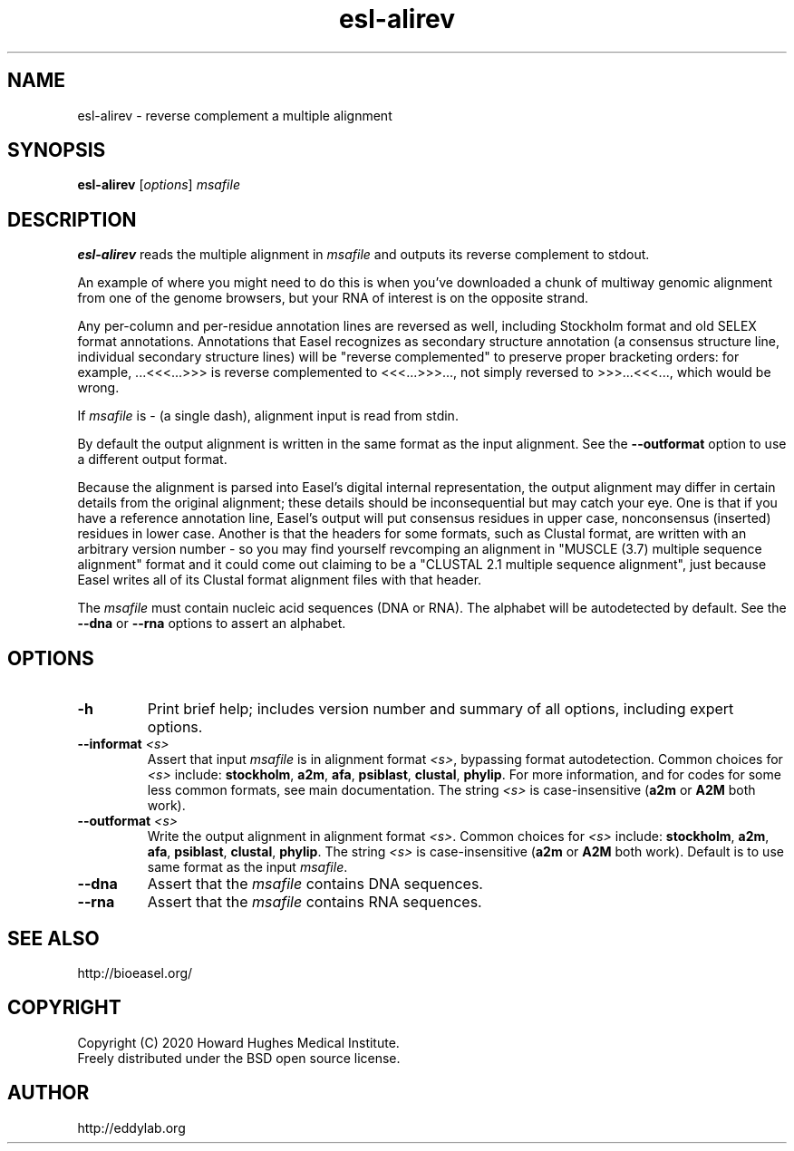 .TH "esl\-alirev" 1 "Jul 2020" "Easel 0.47" "Easel Manual"

.SH NAME
esl\-alirev \- reverse complement a multiple alignment 


.SH SYNOPSIS
.B esl\-alirev
[\fIoptions\fR]
.I msafile


.SH DESCRIPTION

.PP
.B esl\-alirev
reads the multiple alignment in
.I msafile
and outputs its reverse complement to stdout.

.PP
An example of where you might need to do this is when you've
downloaded a chunk of multiway genomic alignment from one of the
genome browsers, but your RNA of interest is on the opposite strand.

.PP
Any per-column and per-residue annotation lines are reversed as well,
including Stockholm format and old SELEX format annotations.
Annotations that Easel recognizes as secondary structure annotation (a
consensus structure line, individual secondary structure lines) will
be "reverse complemented" to preserve proper bracketing orders: for
example, ...<<<...>>> is reverse complemented to <<<...>>>..., not
simply reversed to >>>...<<<..., which would be wrong.

.PP
If
.I msafile 
is \- (a single dash), alignment input is read from stdin.


.PP
By default the output alignment is written in the same format as the
input alignment. See the
.B \-\-outformat
option to use a different output format.

.PP
Because the alignment is parsed into Easel's digital internal
representation, the output alignment may differ in certain details
from the original alignment; these details should be inconsequential
but may catch your eye. One is that if you have a reference annotation
line, Easel's output will put consensus residues in upper case,
nonconsensus (inserted) residues in lower case. Another is that the
headers for some formats, such as Clustal format, are written with an
arbitrary version number - so you may find yourself revcomping an
alignment in "MUSCLE (3.7) multiple sequence alignment" format and it
could come out claiming to be a "CLUSTAL 2.1 multiple sequence
alignment", just because Easel writes all of its Clustal format
alignment files with that header.

.PP
The
.I msafile
must contain nucleic acid sequences (DNA or RNA).
The alphabet will be autodetected by default.
See the
.B \-\-dna
or
.B \-\-rna 
options to assert an alphabet.



.SH OPTIONS

.TP
.B \-h 
Print brief help;  includes version number and summary of
all options, including expert options.

.TP
.BI \-\-informat " <s>"
Assert that input
.I msafile
is in alignment format
.IR <s> ,
bypassing format autodetection.
Common choices for 
.I <s> 
include:
.BR stockholm , 
.BR a2m ,
.BR afa ,
.BR psiblast ,
.BR clustal ,
.BR phylip .
For more information, and for codes for some less common formats,
see main documentation.
The string
.I <s>
is case-insensitive (\fBa2m\fR or \fBA2M\fR both work).

.TP
.BI \-\-outformat " <s>"
Write the output alignment in alignment format
.IR <s> .
Common choices for 
.I <s> 
include:
.BR stockholm , 
.BR a2m ,
.BR afa ,
.BR psiblast ,
.BR clustal ,
.BR phylip .
The string
.I <s>
is case-insensitive (\fBa2m\fR or \fBA2M\fR both work).
Default is to use same format as the input
.IR msafile .

.TP 
.B \-\-dna
Assert that the 
.I msafile 
contains DNA sequences. 

.TP 
.B \-\-rna
Assert that the 
.I msafile 
contains RNA sequences. 


.SH SEE ALSO

.nf
http://bioeasel.org/
.fi

.SH COPYRIGHT

.nf 
Copyright (C) 2020 Howard Hughes Medical Institute.
Freely distributed under the BSD open source license.
.fi 

.SH AUTHOR

.nf
http://eddylab.org
.fi

